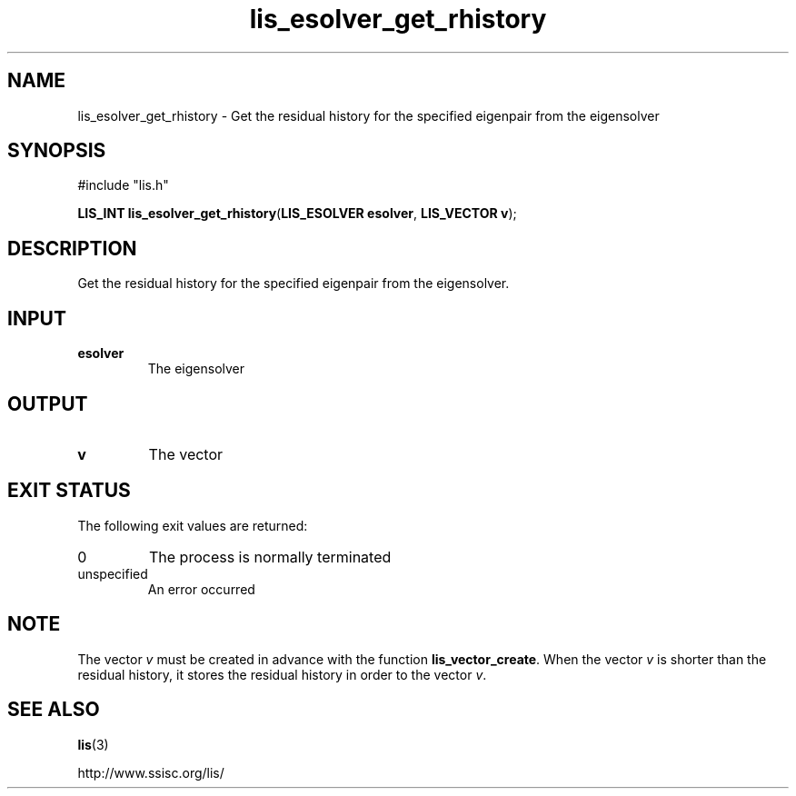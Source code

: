 .TH lis_esolver_get_rhistory 3 "28 Aug 2014" "Man Page" "Lis Library Functions"

.SH NAME

lis_esolver_get_rhistory \- Get the residual history for the specified eigenpair from the eigensolver

.SH SYNOPSIS

#include "lis.h"

\fBLIS_INT lis_esolver_get_rhistory\fR(\fBLIS_ESOLVER esolver\fR, \fBLIS_VECTOR v\fR);

.SH DESCRIPTION

Get the residual history for the specified eigenpair from the eigensolver.

.SH INPUT

.IP "\fBesolver\fR"
The eigensolver

.SH OUTPUT

.IP "\fBv\fR"
The vector

.SH EXIT STATUS

The following exit values are returned:
.IP "0"
The process is normally terminated
.IP "unspecified"
An error occurred

.SH NOTE

The vector \fIv\fR must be created in advance with the function 
\fBlis_vector_create\fR. When the vector \fIv\fR is shorter than 
the residual history, it stores the residual history in order to 
the vector \fIv\fR.

.SH SEE ALSO

.BR lis (3)
.PP
http://www.ssisc.org/lis/


